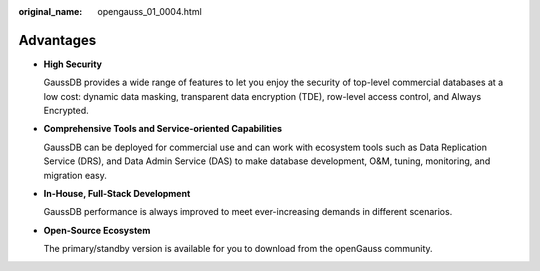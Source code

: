 :original_name: opengauss_01_0004.html

.. _opengauss_01_0004:

Advantages
==========

-  **High Security**

   GaussDB provides a wide range of features to let you enjoy the security of top-level commercial databases at a low cost: dynamic data masking, transparent data encryption (TDE), row-level access control, and Always Encrypted.

-  **Comprehensive Tools and Service-oriented Capabilities**

   GaussDB can be deployed for commercial use and can work with ecosystem tools such as Data Replication Service (DRS), and Data Admin Service (DAS) to make database development, O&M, tuning, monitoring, and migration easy.

-  **In-House, Full-Stack Development**

   GaussDB performance is always improved to meet ever-increasing demands in different scenarios.

-  **Open-Source Ecosystem**

   The primary/standby version is available for you to download from the openGauss community.
